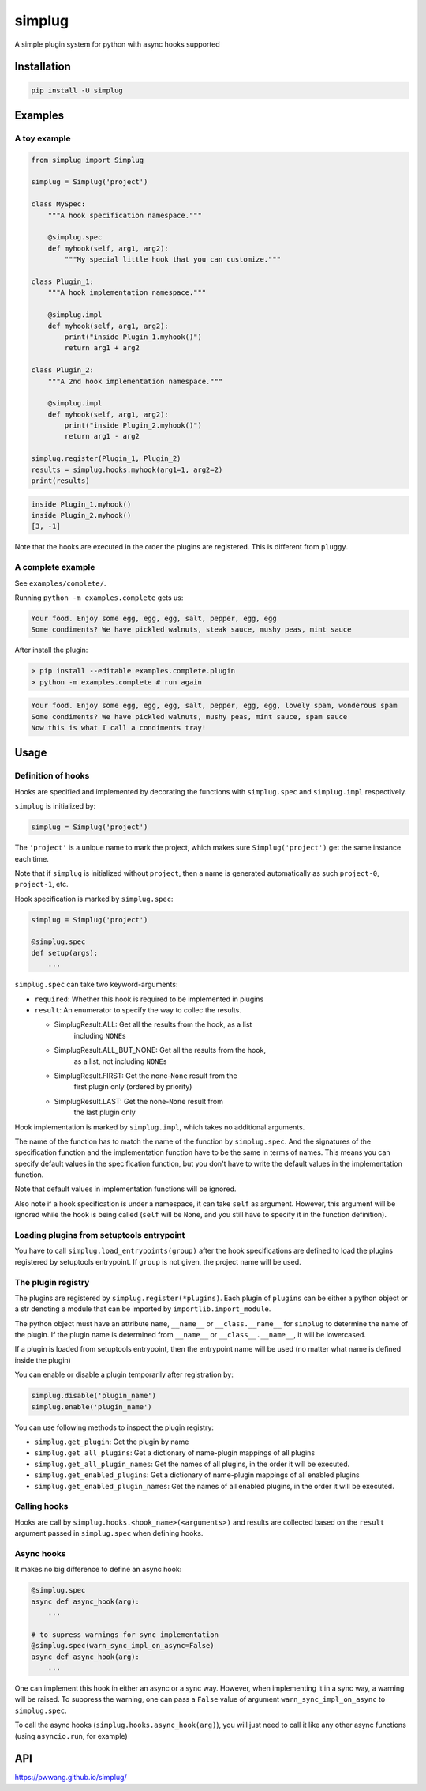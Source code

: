 
simplug
=======

A simple plugin system for python with async hooks supported

Installation
------------

.. code-block::

   pip install -U simplug

Examples
--------

A toy example
^^^^^^^^^^^^^

.. code-block:: python

   from simplug import Simplug

   simplug = Simplug('project')

   class MySpec:
       """A hook specification namespace."""

       @simplug.spec
       def myhook(self, arg1, arg2):
           """My special little hook that you can customize."""

   class Plugin_1:
       """A hook implementation namespace."""

       @simplug.impl
       def myhook(self, arg1, arg2):
           print("inside Plugin_1.myhook()")
           return arg1 + arg2

   class Plugin_2:
       """A 2nd hook implementation namespace."""

       @simplug.impl
       def myhook(self, arg1, arg2):
           print("inside Plugin_2.myhook()")
           return arg1 - arg2

   simplug.register(Plugin_1, Plugin_2)
   results = simplug.hooks.myhook(arg1=1, arg2=2)
   print(results)

.. code-block::

   inside Plugin_1.myhook()
   inside Plugin_2.myhook()
   [3, -1]

Note that the hooks are executed in the order the plugins are registered. This is different from ``pluggy``.

A complete example
^^^^^^^^^^^^^^^^^^

See ``examples/complete/``.

Running ``python -m examples.complete`` gets us:

.. code-block::

   Your food. Enjoy some egg, egg, egg, salt, pepper, egg, egg
   Some condiments? We have pickled walnuts, steak sauce, mushy peas, mint sauce

After install the plugin:

.. code-block:: shell

   > pip install --editable examples.complete.plugin
   > python -m examples.complete # run again

.. code-block::

   Your food. Enjoy some egg, egg, egg, salt, pepper, egg, egg, lovely spam, wonderous spam
   Some condiments? We have pickled walnuts, mushy peas, mint sauce, spam sauce
   Now this is what I call a condiments tray!

Usage
-----

Definition of hooks
^^^^^^^^^^^^^^^^^^^

Hooks are specified and implemented by decorating the functions with ``simplug.spec`` and ``simplug.impl`` respectively.

``simplug`` is initialized by:

.. code-block:: python

   simplug = Simplug('project')

The ``'project'`` is a unique name to mark the project, which makes sure ``Simplug('project')`` get the same instance each time.

Note that if ``simplug`` is initialized without ``project``\ , then a name is generated automatically as such ``project-0``\ , ``project-1``\ , etc.

Hook specification is marked by ``simplug.spec``\ :

.. code-block:: python

   simplug = Simplug('project')

   @simplug.spec
   def setup(args):
       ...

``simplug.spec`` can take two keyword-arguments:


* ``required``\ : Whether this hook is required to be implemented in plugins
* ``result``\ : An enumerator to specify the way to collec the results.

  * SimplugResult.ALL: Get all the results from the hook, as a list
      including ``NONE``\ s
  * SimplugResult.ALL_BUT_NONE: Get all the results from the hook,
      as a list, not including ``NONE``\ s
  * SimplugResult.FIRST: Get the none-\ ``None`` result from the
      first plugin only (ordered by priority)
  * SimplugResult.LAST: Get the none-\ ``None`` result from
      the last plugin only

Hook implementation is marked by ``simplug.impl``\ , which takes no additional arguments.

The name of the function has to match the name of the function by ``simplug.spec``. And the signatures of the specification function and the implementation function have to be the same in terms of names. This means you can specify default values in the specification function, but you don't have to write the default values in the implementation function.

Note that default values in implementation functions will be ignored.

Also note if a hook specification is under a namespace, it can take ``self`` as argument. However, this argument will be ignored while the hook is being called (\ ``self`` will be ``None``\ , and you still have to specify it in the function definition).

Loading plugins from setuptools entrypoint
^^^^^^^^^^^^^^^^^^^^^^^^^^^^^^^^^^^^^^^^^^

You have to call ``simplug.load_entrypoints(group)`` after the hook specifications are defined to load the plugins registered by setuptools entrypoint. If ``group`` is not given, the project name will be used.

The plugin registry
^^^^^^^^^^^^^^^^^^^

The plugins are registered by ``simplug.register(*plugins)``. Each plugin of ``plugins`` can be either a python object or a str denoting a module that can be imported by ``importlib.import_module``.

The python object must have an attribute ``name``\ , ``__name__`` or ``__class.__name__`` for ``simplug`` to determine the name of the plugin. If the plugin name is determined from ``__name__`` or ``__class__.__name__``\ , it will be lowercased.

If a plugin is loaded from setuptools entrypoint, then the entrypoint name will be used (no matter what name is defined inside the plugin)

You can enable or disable a plugin temporarily after registration by:

.. code-block:: python

   simplug.disable('plugin_name')
   simplug.enable('plugin_name')

You can use following methods to inspect the plugin registry:


* ``simplug.get_plugin``\ : Get the plugin by name
* ``simplug.get_all_plugins``\ : Get a dictionary of name-plugin mappings of all plugins
* ``simplug.get_all_plugin_names``\ : Get the names of all plugins, in the order it will be executed.
* ``simplug.get_enabled_plugins``\ : Get a dictionary of name-plugin mappings of all enabled plugins
* ``simplug.get_enabled_plugin_names``\ : Get the names of all enabled plugins, in the order it will be executed.

Calling hooks
^^^^^^^^^^^^^

Hooks are call by ``simplug.hooks.<hook_name>(<arguments>)`` and results are collected based on the ``result`` argument passed in ``simplug.spec`` when defining hooks.

Async hooks
^^^^^^^^^^^

It makes no big difference to define an async hook:

.. code-block:: python

   @simplug.spec
   async def async_hook(arg):
       ...

   # to supress warnings for sync implementation
   @simplug.spec(warn_sync_impl_on_async=False)
   async def async_hook(arg):
       ...

One can implement this hook in either an async or a sync way. However, when implementing it in a sync way, a warning will be raised. To suppress the warning, one can pass a ``False`` value of argument ``warn_sync_impl_on_async`` to ``simplug.spec``.

To call the async hooks (\ ``simplug.hooks.async_hook(arg)``\ ), you will just need to call it like any other async functions (using ``asyncio.run``\ , for example)

API
---

https://pwwang.github.io/simplug/
